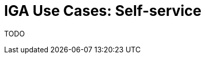 = IGA Use Cases: Self-service
:page-nav-title: Self-service use-cases
:page-display-order: 300
:sectnums:
:sectnumlevels: 3

TODO
